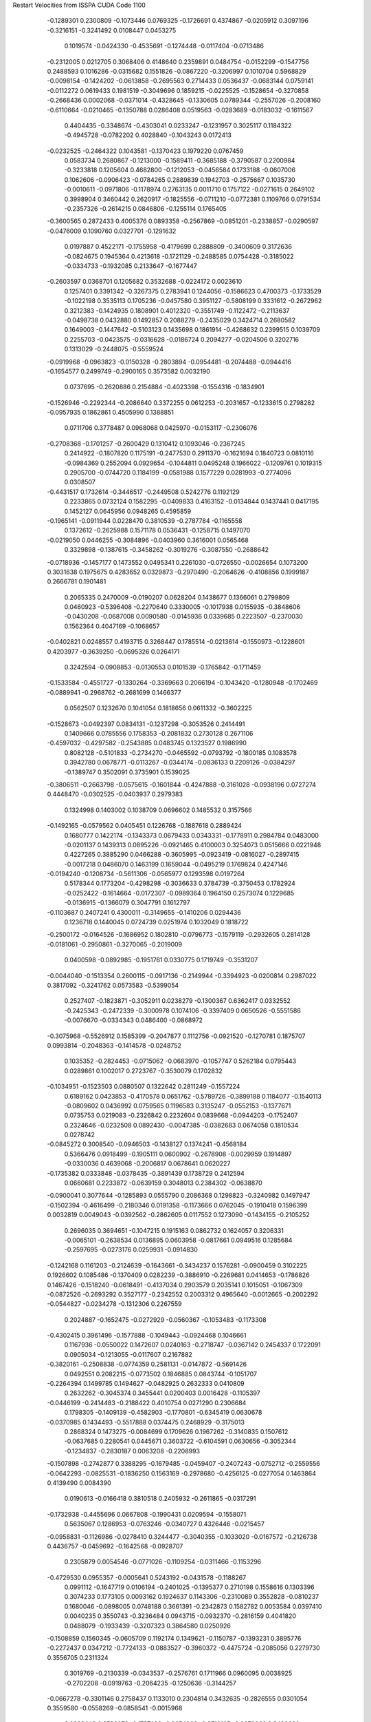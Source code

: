 Restart Velocities from ISSPA CUDA Code
1100
  -0.1289301   0.2300809  -0.1073446   0.0769325  -0.1726691   0.4374867
  -0.0205912   0.3097196  -0.3216151  -0.3241492   0.0108447   0.0453275
   0.1019574  -0.0424330  -0.4535691  -0.1274448  -0.0117404  -0.0713486
  -0.2312005   0.0212705   0.3068406   0.4148640   0.2359891   0.0484754
  -0.0152299  -0.1547756   0.2488593   0.1016286  -0.0315682   0.1551826
  -0.0867220  -0.3206997   0.1010704   0.5968829  -0.0098154  -0.1424202
  -0.0613858  -0.2695563   0.2714433   0.0536437  -0.0683144   0.0759141
  -0.0112272   0.0619433   0.1981519  -0.3049696   0.1859215  -0.0225525
  -0.1528654  -0.3270858  -0.2668436   0.0002068  -0.0371014  -0.4328645
  -0.1330605   0.0789344  -0.2557026  -0.2008160  -0.6110664  -0.0210465
  -0.1350788   0.0286408   0.0519563  -0.0283689  -0.0183032  -0.1611567
   0.4404435  -0.3348674  -0.4303041   0.0233247  -0.1231957   0.3025117
   0.1184322  -0.4945728  -0.0782202   0.4028840  -0.1043243   0.0172413
  -0.0232525  -0.2464322   0.1043581  -0.1370423   0.1979220   0.0767459
   0.0583734   0.2680867  -0.1213000  -0.1589411  -0.3685188  -0.3790587
   0.2200984  -0.3233818   0.1205604   0.4682800  -0.1212053  -0.0456584
   0.1733188  -0.0607006   0.1062606  -0.0906423  -0.0784265   0.2889839
   0.1942703  -0.2575667   0.1035730  -0.0010611  -0.0971806  -0.1178974
   0.2763135   0.0011710   0.1757122  -0.0271615   0.2649102   0.3998904
   0.3460442   0.2620917  -0.1825556  -0.0711210  -0.0772381   0.1109766
   0.0791534  -0.2357326  -0.2614215   0.0846806  -0.1255114   0.1765405
  -0.3600565   0.2872433   0.4005376   0.0893358  -0.2567869  -0.0851201
  -0.2338857  -0.0290597  -0.0476009   0.1090760   0.0327701  -0.1291632
   0.0197887   0.4522171  -0.1755958  -0.4179699   0.2888809  -0.3400609
   0.3172636  -0.0824675   0.1945364   0.4213618  -0.1721129  -0.2488585
   0.0754428  -0.3185022  -0.0334733  -0.1932085   0.2133647  -0.1677447
  -0.2603597   0.0368701   0.1205682   0.3532688  -0.0224172   0.0023610
   0.1257401   0.3391342  -0.3267375   0.2783941   0.1244056  -0.1586623
   0.4700373  -0.1733529  -0.1022198   0.3535113   0.1705236  -0.0457580
   0.3951127  -0.5808199   0.3331612  -0.2672962   0.3212383  -0.1424935
   0.1808901   0.4012320  -0.3551749  -0.1122472  -0.2113637  -0.0498738
   0.0432880   0.1492857   0.2088279  -0.2435029   0.3424714   0.2680582
   0.1649003  -0.1447642  -0.5103123   0.1435698   0.1861914  -0.4268632
   0.2399515   0.1039709   0.2255703  -0.0423575  -0.0316628  -0.0186724
   0.2094277  -0.0204506   0.3202716   0.1313029  -0.2448075  -0.5559524
  -0.0919968  -0.0963823  -0.0150328  -0.2803894  -0.0954481  -0.2074488
  -0.0944416  -0.1654577   0.2499749  -0.2900165   0.3573582   0.0032190
   0.0737695  -0.2620886   0.2154884  -0.4023398  -0.1554316  -0.1834901
  -0.1526946  -0.2292344  -0.2086640   0.3372255   0.0612253  -0.2031657
  -0.1233615   0.2798282  -0.0957935   0.1862861   0.4505990   0.1388851
   0.0711706   0.3778487   0.0968068   0.0425970  -0.0153117  -0.2306076
  -0.2708368  -0.1701257  -0.2600429   0.1310412   0.1093046  -0.2367245
   0.2414922  -0.1807820   0.1175191  -0.2477530   0.2911370  -0.1621694
   0.1840723   0.0810116  -0.0984369   0.2552094   0.0929654  -0.1044811
   0.0495248   0.1966022  -0.1209761   0.1019315   0.2905700  -0.0744720
   0.1184199  -0.0581988   0.1577229   0.0281993  -0.2774096   0.0308507
  -0.4431517   0.1732614  -0.3446517  -0.2449508   0.5242776   0.1192129
   0.2233865   0.0732124   0.1582295  -0.0409833   0.4163152  -0.0134844
   0.1437441   0.0417195   0.1452127   0.0645956   0.0948265   0.4595859
  -0.1965141  -0.0911944   0.0228470   0.3810539  -0.2787784  -0.1165558
   0.1372612  -0.2625988   0.1571178   0.0536431  -0.1258715   0.1497070
  -0.0219050   0.0446255  -0.3084896  -0.0403960   0.3616001   0.0565468
   0.3329898  -0.1387615  -0.3458262  -0.3019276  -0.3087550  -0.2688642
  -0.0718936  -0.1457177   0.1473552   0.0495341   0.2261030  -0.0726550
  -0.0026654   0.1073200   0.3031638   0.1975675   0.4283652   0.0329873
  -0.2970490  -0.2064626  -0.4108856   0.1999187   0.2666781   0.1901481
   0.2065335   0.2470009  -0.0190207   0.0628204   0.1438677   0.1366061
   0.2799809   0.0460923  -0.5396408  -0.2270640   0.3330005  -0.1017938
   0.0155935  -0.3848606  -0.0430208  -0.0687008   0.0090580  -0.0145936
   0.0339685   0.2223507  -0.2370030   0.1562364   0.4047169  -0.1068657
  -0.0402821   0.0248557   0.4193715   0.3268447   0.1785514  -0.0213614
  -0.1550973  -0.1228601   0.4203977  -0.3639250  -0.0695326   0.0264171
   0.3242594  -0.0908853  -0.0130553   0.0101539  -0.1765842  -0.1711459
  -0.1533584  -0.4551727  -0.1330264  -0.3369663   0.2066194  -0.1043420
  -0.1280948  -0.1702469  -0.0889941  -0.2968762  -0.2681699   0.1466377
   0.0562507   0.1232670   0.1041054   0.1818656   0.0611332  -0.3602225
  -0.1528673  -0.0492397   0.0834131  -0.1237298  -0.3053526   0.2414491
   0.1409666   0.0785556   0.1758353  -0.2081832   0.2730128   0.2671106
  -0.4597032  -0.4297582  -0.2543885   0.0483745   0.1323527   0.1986990
   0.8082128  -0.5101833  -0.2734270  -0.0465592  -0.0793792  -0.1800185
   0.1083578   0.3942780   0.0678771  -0.0113267  -0.0344174  -0.0836133
   0.2209126  -0.0384297  -0.1389747   0.3502091   0.3735901   0.1539025
  -0.3806511  -0.2663798  -0.0575615  -0.1601844  -0.4247888  -0.3161028
  -0.0938196   0.0727274   0.4448470  -0.0302525  -0.0403937   0.2979383
   0.1324998   0.1403002   0.1038709   0.0696602   0.1485532   0.3157566
  -0.1492165  -0.0579562   0.0405451   0.1226768  -0.1887618   0.2889424
   0.1680777   0.1422174  -0.1343373   0.0679433   0.0343331  -0.1778911
   0.2984784   0.0483000  -0.0201137   0.1439313   0.0895226  -0.0921465
   0.4100003   0.3254073   0.0515666   0.0221948   0.4227265   0.3885290
   0.0466288  -0.3605995  -0.0923419  -0.0816027  -0.2897415  -0.0017218
   0.0486070   0.1463199   0.1659044  -0.0495219   0.1769824   0.4247146
  -0.0194240  -0.1208734  -0.5611306  -0.0565977   0.1293598   0.0197264
   0.5178344   0.1773204  -0.4298298  -0.3036633   0.3784739  -0.3750453
   0.1782924  -0.0252422  -0.1614664  -0.0172307  -0.0989364   0.1964150
   0.2573074   0.1229685  -0.0136915  -0.1366079   0.3047791   0.1612797
  -0.1103687   0.2407241   0.4300011  -0.3149655  -0.1410206   0.0294436
   0.1236718   0.1440045   0.0724739   0.0251974   0.1032049   0.1818722
  -0.2500172  -0.0164526  -0.1686952   0.1802810  -0.0796773  -0.1579119
  -0.2932605   0.2814128  -0.0181061  -0.2950861  -0.3270065  -0.2019009
   0.0400598  -0.0892985  -0.1951761   0.0330775   0.1719749  -0.3531207
  -0.0044040  -0.1513354   0.2600115  -0.0917136  -0.2149944  -0.3394923
  -0.0200814   0.2987022   0.3817092  -0.3241762   0.0573583  -0.5399054
   0.2527407  -0.1823871  -0.3052911   0.0238279  -0.1300367   0.6362417
   0.0332552  -0.2425343  -0.2472339  -0.3000978   0.1074106  -0.3397409
   0.0650526  -0.5551586  -0.0076670  -0.0334343   0.0486400  -0.0868972
  -0.3075968  -0.5526912   0.1585399  -0.2047877   0.1112756  -0.0921520
  -0.1270781   0.1875707   0.0993814  -0.2048363  -0.1414578  -0.0248752
   0.1035352  -0.2824453  -0.0715062  -0.0683970  -0.1057747   0.5262184
   0.0795443   0.0289861   0.1002017   0.2723767  -0.3530079   0.1702832
  -0.1034951  -0.1523503   0.0880507   0.1322642   0.2811249  -0.1557224
   0.6189162   0.0423853  -0.4170578   0.0651762  -0.5789726  -0.3899188
   0.1184077  -0.1540113  -0.0809602   0.0436992   0.0759565   0.1196583
   0.3135247  -0.0552153  -0.1377671   0.0735753   0.0219083  -0.2326842
   0.2232604   0.0839668  -0.0944203  -0.1752407   0.2324646  -0.0232508
   0.0892430  -0.0047385  -0.0382683   0.0674058   0.1810534   0.0278742
  -0.0845272   0.3008540  -0.0946503  -0.1438127   0.1374241  -0.4568184
   0.5366476   0.0918499  -0.1905111   0.0600902  -0.2678908  -0.0029959
   0.1914897  -0.0330036   0.4639068  -0.2006817   0.0678641   0.0620227
  -0.1735382   0.0333848  -0.0378435  -0.3891439   0.1738729   0.2412594
   0.0660681   0.2233872  -0.0639159   0.3048013   0.2384302  -0.0638870
  -0.0900041   0.3077644  -0.1285893   0.0555790   0.2086368   0.1298823
  -0.3240982   0.1497947  -0.1502394  -0.4616499  -0.2180346   0.0191358
  -0.1173666   0.0762045  -0.1910418   0.1596399   0.0032819   0.0049043
  -0.0392562  -0.2862605   0.0117552   0.1273090  -0.1434155  -0.2105252
   0.2696035   0.3694651  -0.1047215   0.1915163   0.0862732   0.1624057
   0.3206331  -0.0065101  -0.2638534   0.0136895   0.0603958  -0.0817661
   0.0949516   0.1285684  -0.2597695  -0.0273176   0.0259931  -0.0914830
  -0.1242168   0.1161203  -0.2124639  -0.1643661  -0.3434237   0.1576281
  -0.0900459   0.3102225   0.1926602   0.1085486  -0.1370409   0.0282239
  -0.3886910  -0.2269681   0.0414653  -0.1786826   0.1467426  -0.1518240
  -0.0618491  -0.4137034   0.2903579   0.2035141   0.1015051  -0.1067309
  -0.0872526  -0.2693292   0.3527177  -0.2342552   0.2003312   0.4965640
  -0.0012665  -0.2002292  -0.0544827  -0.0234278  -0.1312306   0.2267559
   0.2024887  -0.1652475  -0.0272929  -0.0560367  -0.1053483  -0.1173308
  -0.4302415   0.3961496  -0.1577888  -0.1049443  -0.0924468   0.1046661
   0.1167936  -0.0550022   0.1472607   0.0240163  -0.2718747  -0.0367142
   0.2454337   0.1722091   0.0905034  -0.1213055  -0.0117607   0.2167882
  -0.3820161  -0.2508838  -0.0774359   0.2581131  -0.0147872  -0.5691426
   0.0492551   0.2082215  -0.0773502   0.1846885   0.0843744  -0.1051707
  -0.2264394   0.1499785   0.1494627  -0.0482925   0.2632333   0.0410809
   0.2632262  -0.3045374   0.3455441   0.0200403   0.0016428  -0.1105397
  -0.0446199  -0.2414483  -0.2188422   0.4010754   0.0271290   0.2306684
   0.1798305  -0.1409139  -0.4582903  -0.1770801  -0.6345419   0.0630678
  -0.0370985   0.1434493  -0.5517888   0.0374475   0.2468929  -0.3175013
   0.2868324   0.1473275  -0.0084699   0.1709626   0.1967262  -0.3140835
   0.1507612  -0.0637685   0.2280541   0.0445671   0.3603722  -0.6104591
   0.0630656  -0.3052344  -0.1234837  -0.2830187   0.0063208  -0.2208993
  -0.1507898  -0.2742877   0.3388295  -0.1679485  -0.0459407  -0.2407243
  -0.0752712  -0.2559556  -0.0642293  -0.0825531  -0.1836250   0.1563169
  -0.2978680  -0.4256125  -0.0277054   0.1463864   0.4139490   0.0084390
   0.0190613  -0.0166418   0.3810518   0.2405932  -0.2611865  -0.0317291
  -0.1732938  -0.4455696   0.0667808  -0.1990431   0.0209594  -0.1558071
   0.5635067   0.1286953  -0.0763246  -0.0340727   0.4326446  -0.0215457
  -0.0958831  -0.1126986  -0.0278410   0.3244477  -0.3040355  -0.1033020
  -0.0167572  -0.2126738   0.4436757  -0.0459692  -0.1642568  -0.0928707
   0.2305879   0.0054546  -0.0771026  -0.1109254  -0.0311466  -0.1153296
  -0.4729530   0.0955357  -0.0005641   0.5243192  -0.0431578  -0.1188267
   0.0991112  -0.1647719   0.0106194  -0.2401025  -0.1395377   0.2710198
   0.1558616   0.1303396   0.3074233   0.1773105   0.0093162   0.1924637
   0.1143306  -0.2310089   0.3552828  -0.0810237   0.1680046  -0.0898005
   0.0748188   0.3661391  -0.2342873   0.1582782   0.0053584   0.0397410
   0.0040235   0.3550743  -0.3236484   0.0943715  -0.0932370  -0.2816159
   0.4041820   0.0488079  -0.1933439  -0.3207323   0.3864580   0.0250926
  -0.1508859   0.1560345  -0.0605709   0.1192174   0.1349621  -0.1150787
  -0.1393231   0.3895776  -0.2272437   0.0347212  -0.7724133  -0.0883527
  -0.3960372  -0.4475724  -0.2085056   0.2279730   0.3556705   0.2311324
   0.3019769  -0.2130339  -0.0343537  -0.2576761   0.1711966   0.0960095
   0.0038925  -0.2702208  -0.0919763  -0.2064235  -0.1250636  -0.3144257
  -0.0667278  -0.3301146   0.2758437   0.1133010   0.2304814   0.3432635
  -0.2826555   0.0301054   0.3559580  -0.0558269  -0.0858541  -0.0015968
   0.2883643   0.0529379  -0.1787423  -0.0654060  -0.0510105  -0.0653063
   0.3403626   0.1007695   0.4168153   0.1973757   0.2445012   0.2011583
  -0.2970622  -0.0311047  -0.1127874   0.6170263  -0.1456331  -0.0421957
   0.0998734  -0.2606205   0.2226512   0.0978039   0.0603054  -0.1571022
  -0.2132813   0.1403510  -0.4143400  -0.1828007   0.1020968  -0.0429711
  -0.0631799   0.1008159   0.0175335   0.0507424   0.4078107   0.0437299
   0.0366652   0.3246482  -0.1662545  -0.0897056  -0.0429716   0.2510835
  -0.1109204   0.4219162   0.2951199   0.1645472   0.0962193   0.1251883
   0.0770645  -0.0100102  -0.0587568   0.2816728   0.0516372   0.1959909
   0.0360151  -0.0460228   0.5651512  -0.3771835   0.1696850   0.4186336
   0.0525815  -0.0405949  -0.5469147   0.5148173   0.1515092  -0.1944692
   0.2691143   0.0992202  -0.0685173   0.2060869  -0.1842007   0.0794774
   0.0937120  -0.5537809  -0.1345039  -0.0286173  -0.1021846   0.1254268
   0.0777217   0.0110321  -0.3667500   0.2090060  -0.0634642  -0.1246153
   0.1846712  -0.3399687  -0.2215808   0.1223104   0.1393690  -0.1969150
  -0.1193754   0.0852076   0.4168287   0.1037636  -0.3041123  -0.2564811
   0.0754647  -0.1796797  -0.1229881  -0.3278266  -0.1876255   0.1061729
  -0.1044079   0.4238717  -0.0457256   0.0484469   0.1428914  -0.2829638
  -0.0250151   0.0468061  -0.3088959  -0.3977793  -0.1509026  -0.1186484
  -0.4050246  -0.2835520   0.2224837   0.1261618   0.4560962  -0.0537383
  -0.2853397  -0.2370242  -0.2640810  -0.1457464  -0.2499289   0.0143263
   0.0459866   0.0270914   0.2227333  -0.1197701   0.1195679  -0.1627315
  -0.2032849   0.2507178   0.2138271   0.0572468  -0.0860829   0.1192918
  -0.0471316   0.1312417  -0.1599682   0.1887593   0.1075973   0.2080755
   0.1960697   0.3790626  -0.1214258  -0.1890841  -0.0903957  -0.0843542
  -0.1262418   0.1960884   0.5760871  -0.2732911  -0.2159450   0.0965853
  -0.4087458   0.1919121   0.0380285   0.0559961  -0.2989522   0.2264383
  -0.0593224  -0.2239649  -0.0891296   0.2521538   0.2264478   0.4189215
   0.2871791  -0.1085443   0.4175999  -0.0655718   0.2633622  -0.0157890
   0.0658576   0.1474660  -0.4102144   0.0295549   0.0971472  -0.1472553
   0.2135142  -0.1361559   0.0503641  -0.0629823   0.2339735  -0.2181117
  -0.0631698   0.0036356  -0.3797081  -0.0414024   0.1755513  -0.1154375
   0.2111725  -0.2081470   0.2013900  -0.3697199  -0.3317389   0.1752560
   0.1992941  -0.1661259   0.0339201   0.1475827  -0.0949866  -0.1156676
  -0.2211393  -0.3054884   0.0582476   0.1455313  -0.4403723  -0.0040054
  -0.0105011   0.1015429   0.1490778   0.3808072   0.0147378   0.0072354
  -0.1321887   0.0241156  -0.0175730   0.0406096   0.1170267   0.0926249
   0.0968153  -0.1792076   0.3243906  -0.0605296   0.1221893  -0.2700386
   0.2863705  -0.0347689  -0.1206433  -0.1131988  -0.1145778  -0.1405250
  -0.1222795  -0.0165156  -0.2769436   0.0210586  -0.4144939   0.2285839
  -0.1981655   0.3404696   0.1293021   0.0828714   0.2570648   0.0125862
   0.0759205   0.5057408   0.1444283  -0.0627777   0.3636485   0.1969671
  -0.2050629  -0.1246846  -0.3209905  -0.0296869   0.3166698  -0.2826261
   0.1404523  -0.0287755  -0.0023205  -0.1927436   0.0892765  -0.1403660
  -0.0958982  -0.1572816  -0.2229551   0.0698997   0.1914902  -0.1574482
  -0.4240637  -0.0290408  -0.0473321  -0.1912412   0.0475980   0.1842810
   0.2829631   0.1007455   0.2001593   0.0106723  -0.2037934   0.0717162
  -0.0150608  -0.2182640  -0.2672388   0.2772433   0.0565265   0.3659414
   0.0173310   0.2629814  -0.2529682  -0.3233896   0.3243769  -0.2977089
   0.2634292  -0.4518048  -0.1612893   0.4429545  -0.0972048   0.3256014
  -0.0441795  -0.1006524  -0.1427704  -0.0668503   0.1662352  -0.0894586
   0.5251161   0.4133434  -0.3500444   0.0144562  -0.0474750   0.2233465
   0.1382576   0.0772327  -0.0196906  -0.5848367   0.0960437  -0.3892060
  -0.0807565  -0.2343379  -0.3481766   0.1483372   0.3423915   0.2400507
  -0.2848507   0.0073386  -0.2203874  -0.3801918  -0.1748993   0.1854732
   0.0228427   0.0572599  -0.1483492   0.1121745   0.3514290  -0.3612809
  -0.1483297  -0.3563393   0.2290704  -0.0828734  -0.1206678   0.3389613
  -0.0113777   0.1293671  -0.0843668   0.2819594  -0.0441711   0.1396456
  -0.0805851  -0.2911163   0.2092068  -0.3062228  -0.3297420  -0.1169635
   0.0701521  -0.1448395  -0.1592679  -0.1480095  -0.1021259  -0.2990106
  -0.0832796   0.4164495   0.2116552   0.2259083   0.2484243  -0.1085716
  -0.1273534   0.2394615  -0.0173865   0.3232861  -0.0954812   0.3360663
  -0.0507912  -0.1591285   0.0267858  -0.0981251   0.1190106   0.0442057
   0.0596174  -0.1277306   0.5560883   0.1550661  -0.1108631  -0.0241176
  -0.0140465  -0.1709275  -0.1744229  -0.1623561  -0.5420825  -0.2383171
   0.0056442   0.3312352  -0.3076860  -0.0457958   0.2671403  -0.0437662
  -0.2516017  -0.1270712  -0.2200297  -0.0494701   0.1195141   0.1646910
  -0.1552945   0.1034438  -0.1015705  -0.0897295  -0.3680157  -0.4142827
   0.0042915   0.0217904  -0.1917710  -0.0341520  -0.0048730   0.1120787
  -0.0975033  -0.4905066  -0.0928852   0.0793366   0.0923035  -0.0672773
  -0.0324733   0.0264340  -0.1300197   0.0299553   0.1830966  -0.0800883
  -0.1038707  -0.1680921   0.2256547  -0.5862411  -0.1158479  -0.3983095
  -0.3262847  -0.4075713   0.2950909  -0.3923143  -0.3688280  -0.4838782
  -0.0945266  -0.1104997  -0.2622268   0.0111013   0.0313644   0.0972540
   0.1487425  -0.0381403   0.0176007   0.2176146   0.0952861   0.0023289
   0.1835158  -0.0908245  -0.3641818   0.1157510   0.1254896  -0.3529841
  -0.0065329  -0.2652585  -0.2605028   0.0653661   0.0653426   0.1176184
   0.1170551  -0.3301060  -0.0553141   0.1050962  -0.2267707  -0.1664805
  -0.1208499  -0.0351460   0.1009190  -0.0786606   0.0565324   0.0899723
  -0.2449329   0.1699645   0.0019998  -0.2952700   0.0441417  -0.3315800
  -0.3381522  -0.0873311  -0.0066045  -0.1048902  -0.2112740   0.2870637
  -0.2807712  -0.2195483   0.3170170   0.3388196  -0.1366870  -0.1893308
  -0.1248825   0.1484578   0.3640575   0.0426959   0.2142884   0.2056119
   0.1987600  -0.4341572   0.3436826   0.1617189  -0.4136530   0.1593647
   0.0806534   0.1198731   0.3190474  -0.4137197  -0.0224060   0.3454024
   0.2258636   0.1420246   0.0728915  -0.1209173   0.2187611  -0.1491682
   0.3209110  -0.1569732  -0.2915746  -0.0107426  -0.0504183  -0.1761096
  -0.0433317   0.1574422  -0.4881980   0.3586665  -0.1092503   0.1462857
   0.3027408   0.1427813   0.2052242  -0.3632102   0.3008582   0.1141396
   0.0936432  -0.3428353  -0.1160091  -0.1210679   0.0748890   0.1886809
  -0.0000131   0.0704490  -0.1474626  -0.0869425  -0.5225945   0.0649701
   0.1564970  -0.2512447   0.2258820   0.0705011  -0.1531231  -0.2402466
  -0.4446419  -0.6294993   0.1126269  -0.0363164  -0.1720048  -0.0972741
   0.1275173   0.1663383   0.0561956  -0.1757236   0.3404393  -0.0044247
  -0.1082785  -0.0761110  -0.0754831  -0.0666090   0.1121890   0.0830535
   0.2867566   0.2353687  -0.1507457   0.3049594   0.3433699   0.0830311
   0.2650713   0.1087661  -0.2580483   0.1047359   0.2426850  -0.2213848
  -0.3274290  -0.1547367   0.0610739  -0.0390003  -0.1882875   0.1691564
   0.0872226   0.3245916   0.6454515  -0.0937334  -0.0284041   0.2204527
   0.0216535   0.1549614   0.4637742   0.1620872   0.0590974  -0.0136593
  -0.3304439  -0.3541683   0.0676113   0.1688708   0.2126321   0.0061253
   0.0893269   0.0995290   0.3276215   0.0327468  -0.0687563   0.0981461
   0.2229537  -0.4220264   0.0315148  -0.0018368   0.3429282   0.0715758
   0.0330756  -0.0090432  -0.2275607  -0.3505282  -0.0642818   0.0661528
   0.1963335  -0.0444826   0.2586188  -0.1096630   0.1599475   0.2478557
   0.0905884   0.2569608  -0.0462767  -0.3579767   0.1577229  -0.0075575
  -0.1531596  -0.0642115  -0.3303165  -0.4131711   0.2017156   0.1344862
  -0.5206576   0.1935890  -0.1666100  -0.4149152   0.2656350   0.1641378
   0.0678386   0.3881167   0.0720858   0.1164877   0.0256303  -0.1454853
  -0.0264293   0.0250411  -0.3356925  -0.2962449   0.0471703   0.0391584
  -0.0744936   0.0413160   0.0218635  -0.2204741   0.1568198  -0.2404065
   0.0422120   0.0971903   0.0218291   0.0308335   0.2371058  -0.0880201
   0.0555186   0.0471724  -0.3014960  -0.3533994   0.4445285   0.2817188
  -0.0213948   0.0661795  -0.4886940   0.2859227  -0.2098363  -0.0986465
  -0.1986865   0.1583358  -0.1546601   0.0979292  -0.4481500  -0.0012675
   0.2694840   0.0801734   0.1192067  -0.2698590   0.2993630   0.2369497
   0.3317312  -0.2678461   0.4549381   0.1337354   0.1035193  -0.1110592
  -0.3154252   0.2600964  -0.4872389   0.1673615  -0.0901337  -0.1962774
  -0.1148324   0.1447751   0.2423339   0.1456646   0.5077705   0.1562046
   0.1754511   0.0311646  -0.0891148   0.1111302  -0.5037544  -0.2012727
  -0.2740739   0.2397058  -0.0553116  -0.0374580  -0.1796345   0.1552903
   0.4578072  -0.2305240   0.0165408  -0.3563125  -0.0007807   0.1463036
   0.3218589  -0.1681855  -0.1051674  -0.0072081   0.2684682  -0.1794483
   0.0622468   0.1588314   0.2010825  -0.0187864  -0.0457172   0.1560270
   0.0460842  -0.0851203  -0.1004025   0.2209837   0.0786844  -0.1149889
  -0.0959154  -0.0482673  -0.0768912  -0.7084609   0.4353006  -0.1651389
   0.2867494   0.4410605  -0.5073438   0.0434460  -0.0618423   0.3075772
   0.2178060   0.5374182   0.0019703   0.2353219  -0.1008750   0.1737632
   0.3803239   0.2648958  -0.2825285  -0.1511552   0.1298829  -0.0607857
  -0.1195311   0.2812968   0.0241380   0.2797486  -0.0977686   0.1074772
   0.1539370  -0.1284918   0.0251057   0.3664655  -0.0748762   0.0698435
  -0.3028855   0.2528450  -0.2403454  -0.1001440   0.3386656   0.1054568
  -0.0376075  -0.2679909  -0.1858005  -0.0865962   0.3459516   0.3024549
   0.1881118  -0.2345728  -0.4020059   0.0494076   0.1643495  -0.5530658
  -0.2391447  -0.0431323   0.1155050   0.1868131   0.0931235   0.2248604
  -0.2889169   0.0858298   0.0043626   0.0758818  -0.2326980   0.0562600
   0.2673390  -0.0606660   0.0603322   0.0351467  -0.3377762  -0.0110897
   0.0832458  -0.0773118   0.5250430   0.2462592  -0.2429758   0.0464708
  -0.2198455  -0.2136606   0.0901403  -0.2065051   0.1815085  -0.0826842
   0.2944188   0.4673625   0.2339620   0.2050758   0.3202940  -0.3452163
   0.4775874  -0.0973125   0.0463897   0.5670209   0.3964607   0.0253669
   0.0096899  -0.3381099   0.1271255  -0.0402072   0.2066778  -0.1430286
  -0.3952404  -0.0111753   0.4804676   0.1258963   0.0705249  -0.1374920
   0.0073870  -0.0064915   0.2142315   0.1163346  -0.1866446   0.2338856
  -0.2011275  -0.1623965   0.0003504  -0.0882205  -0.1881256   0.2375073
   0.0971403   0.1839879  -0.1998630  -0.2075136   0.1073919  -0.0207826
   0.0506558   0.1155221  -0.2222604  -0.2210158  -0.2489499  -0.0423022
  -0.0998874   0.3724932  -0.1777231  -0.0517837  -0.1514459  -0.4970451
  -0.3646234   0.3169834   0.1119249  -0.0953897  -0.4491294   0.0679140
   0.3690582   0.4122024   0.0838441  -0.2295676   0.3347406   0.3112040
   0.1599307   0.2165401   0.0499685   0.1077558  -0.0176334   0.2379405
  -0.0982885  -0.1321115  -0.2253136   0.4619790   0.2172645  -0.0335195
  -0.2149073   0.0937566   0.2256274  -0.4089758   0.0151593   0.3476125
   0.2184606   0.1326255   0.0371036  -0.2448127   0.0482480   0.1838827
  -0.3271758  -0.0137990   0.0065118   0.0287441  -0.0397383   0.0663717
  -0.0516918   0.0548391   0.4989613   0.2679933  -0.0883942   0.2701602
   0.0888877   0.1876861   0.1413130   0.1475917   0.3242125   0.5201990
  -0.0010130   0.1417170   0.0010427   0.0772937  -0.1698243  -0.0207049
  -0.0933448   0.2344529  -0.1372886   0.1070447   0.4226604  -0.0091458
  -0.1579426   0.2846132   0.0223970  -0.0272378  -0.2397782   0.1635591
  -0.0564865   0.2084122   0.0344610  -0.0838795   0.2034419  -0.2167211
  -0.3509292   0.1537931  -0.0375338   0.2038718   0.0754503  -0.4448675
  -0.4006439   0.0023640  -0.5890750  -0.4376856  -0.0025401   0.2428981
   0.2530485   0.1898591   0.0614648  -0.0290067  -0.0242975   0.0195380
   0.3504406  -0.6555257   0.3502576  -0.2276363   0.3841229  -0.1830221
   0.2806840  -0.3013748  -0.5982355   0.0559914  -0.2456168   0.4545716
  -0.4562574   0.1111906  -0.0564502   0.1520201  -0.1197579  -0.3094299
  -0.1350963  -0.0706032  -0.2456958   0.0582192  -0.0789772  -0.0180947
   0.1580893   0.3419521  -0.0153514   0.3264700  -0.4386966   0.3742703
  -0.2680678  -0.0689607   0.0049572  -0.1270505  -0.2100709  -0.0871558
   0.3801894   0.5593329   0.0310270   0.1806482   0.0447590  -0.1090460
  -0.0318829  -0.2214361  -0.3324046  -0.2169899   0.1676215  -0.0156604
  -0.0220977  -0.0110439   0.2193859  -0.0729351  -0.2442209  -0.0524040
   0.0691128   0.6637066   0.1539513   0.0511050  -0.2009127  -0.0022722
  -0.1580300   0.0146645   0.1939986   0.3464876  -0.2824244   0.2939857
   0.0737956   0.2325479  -0.1396362   0.1286543   0.3207716   0.3598678
   0.0166656   0.2754487   0.0310329  -0.0375645  -0.0293356   0.0687169
  -0.4506864  -0.2574686   0.2056977   0.0718935  -0.2983029   0.4945557
  -0.1883291  -0.1811712  -0.0159696   0.1139726  -0.3723864  -0.1836905
   0.2466714  -0.0011321  -0.6399706   0.2199200   0.4290759   0.0315354
  -0.2829241  -0.1395485  -0.0589300   0.1477444  -0.1526578  -0.1230455
  -0.0767759   0.0498160   0.0598825   0.0237033  -0.1394813  -0.2266589
   0.0507888  -0.0844318   0.2401051   0.4085754   0.2205514   0.2027341
   0.2147957  -0.5233043  -0.0832480   0.3630233  -0.1901754  -0.5038133
  -0.0894599  -0.2511372   0.0020200  -0.1876766  -0.3891354   0.1459953
   0.1967292  -0.1768881   0.0871752   0.0045233  -0.2374621  -0.0461757
  -0.2156380   0.1401984   0.0625637   0.5437911  -0.0720854  -0.1458138
   0.2560348   0.0892742   0.1415164   0.1256103  -0.0097500  -0.3080567
   0.0883793   0.0073480  -0.0212526  -0.2426638  -0.0376226   0.0939631
   0.0790078   0.0249799  -0.0992387  -0.0411062   0.1419626  -0.1000170
  -0.1208735  -0.1546406  -0.0503769  -0.1718631  -0.3085549   0.0888193
   0.1103311  -0.1342574  -0.2266721  -0.6431366   0.0133693   0.3945740
   0.2019739   0.0451590   0.3426823  -0.2083827   0.0368023   0.1116933
   0.0592186  -0.0844486   0.1250379  -0.3860469  -0.2432553   0.0270050
   0.2516299   0.0962512   0.0213897   0.2491280   0.2152174   0.2037877
   0.0293277   0.0942549   0.2602249   0.0333593   0.2660911  -0.2189116
   0.3076084  -0.2320720   0.0029953  -0.5775762   0.4261060  -0.0125992
   0.0446299  -0.0946397   0.2248474   0.2391684  -0.1719494  -0.1846589
  -0.2335168  -0.0033231  -0.2352787  -0.0861801   0.2956583   0.0258068
   0.0895099   0.0823289  -0.2791539   0.2196086  -0.2326473  -0.0677750
   0.1185965  -0.1671449   0.4199132   0.1180824   0.3042243   0.2410889
  -0.0258711   0.0215384  -0.0559073  -0.0036405  -0.3451284   0.1579302
  -0.1186833   0.0291763  -0.0337736   0.0160478  -0.3105495   0.0768547
  -0.2944166   0.3059452  -0.1163988  -0.3071681  -0.0209005  -0.0360021
  -0.4161539   0.0808283  -0.0025700   0.0752449   0.1328254   0.0516771
   0.2569011  -0.0083650   0.1771795  -0.1983931   0.1921478   0.0692662
  -0.0369847   0.0178519  -0.2663491  -0.0022362   0.4034342  -0.4451850
   0.2935682  -0.3398409  -0.1733832   0.1403022  -0.3298178  -0.3553067
   0.0133802   0.1071537  -0.7543108  -0.0519392  -0.0263973  -0.2856686
   0.2114427   0.1103595  -0.0585761   0.0104120  -0.0631010   0.5561587
  -0.0792103  -0.2868190  -0.1416687  -0.0074175   0.0854688  -0.2470466
   0.0763089  -0.4139208  -0.3333814  -0.3598628  -0.0555280  -0.1853981
  -0.0363149   0.1323587  -0.1904049  -0.0744208  -0.0638544   0.0130376
  -0.0784950   0.0191085   0.1439568  -0.0681403   0.2072982   0.0508421
  -0.0818470  -0.2644832  -0.3930730   0.0593805   0.0332893   0.3154647
  -0.3244862   0.1393594   0.3491874  -0.3444640  -0.0267562   0.1506718
   0.1085217  -0.2983602   0.1388778   0.2018528  -0.1009579   0.2583770
  -0.0646513  -0.2003824  -0.2470123   0.2769833  -0.2587152  -0.4480637
  -0.1271157   0.1727152  -0.3663913  -0.0428458   0.2604594   0.2419821
  -0.2149536  -0.0059717  -0.2791786   0.2944165   0.0534458  -0.1723341
   0.1542686   0.0025429  -0.4590350  -0.2322076  -0.2725824  -0.1535956
  -0.0803501   0.5121573  -0.3009767   0.1134578  -0.1295556  -0.1367211
  -0.3428260  -0.0454706  -0.1797241   0.0487094  -0.0144945  -0.3551940
  -0.3543756  -0.2356967  -0.1543562   0.3679670   0.0839959  -0.2486465
   0.1454465  -0.2321754   0.0210028  -0.3488310   0.2063587  -0.0616643
   0.3410610   0.0830778   0.4162247   0.1307980  -0.3233996  -0.3579957
   0.0125414  -0.3056085   0.0604684   0.2947496  -0.0686584   0.2805037
   0.3054331  -0.0642845   0.0314310  -0.4997363  -0.1180741   0.1194791
   0.0464506  -0.0961796  -0.0700430   0.3086465  -0.0734932  -0.3488558
  -0.2978651  -0.0252211  -0.0102556   0.1588306   0.1701809   0.0117006
  -0.0141950  -0.0223918  -0.2099809  -0.1602151   0.3401879   0.2766217
  -0.1511592  -0.3376091   0.2248031   0.1729334  -0.0650668   0.1670066
  -0.0565794   0.1960679  -0.1925294   0.1978197   0.1067785  -0.2364946
   0.2334069   0.0515272  -0.0911649  -0.1441258  -0.1706208  -0.3652418
   0.0970310   0.0745796   0.1156076  -0.1158367  -0.1009464   0.1352996
   0.1242452  -0.1647595  -0.2312540  -0.2340203   0.2010778   0.0936862
  -0.1018615  -0.0017912   0.3247192   0.2077543   0.4454110  -0.1822860
  -0.0430681   0.0878545   0.0087206   0.1018705   0.0419952   0.1250886
   0.1038577   0.0616923   0.1360534  -0.6058972  -0.3308801   0.0532250
   0.2714030   0.1831178   0.0571537   0.2745658   0.1048779  -0.0489613
  -0.0038157   0.2272887   0.0498535   0.2461445  -0.0306460   0.1550269
  -0.3770360   0.0135717  -0.8018183  -0.1942262  -0.2727456  -0.1167282
   0.0861885   0.2064384   0.2510667  -0.0602692  -0.0087057  -0.3168935
  -0.1019835  -0.5487651   0.3652206  -0.1287992   0.0199065   0.1929687
   0.0774916  -0.1749507  -0.0028643   0.0924320  -0.2425569  -0.0346400
  -0.1724650   0.1588384   0.1435949  -0.2652307  -0.1009531   0.0196821
  -0.1645021   0.0439031  -0.2260784  -0.1100357   0.0858079  -0.4547473
  -0.2693205   0.0632687   0.1157796   0.1581178   0.4830541   0.2838710
   0.2244754  -0.1368462   0.2131791  -0.0344179   0.2962396   0.5752694
  -0.0680778   0.0005742  -0.3232700  -0.1839648   0.0974266   0.0623583
   0.1181225  -0.1654334   0.4370121  -0.0397399   0.4001402  -0.0593893
   0.0506326  -0.2446051   0.0547347  -0.0328644  -0.1903497  -0.5611949
  -0.1447651   0.3538347  -0.1158841  -0.2688953  -0.4301954   0.0158306
  -0.1408048   0.0993806   0.2115762  -0.3344539  -0.0230841   0.4770085
   0.2586589  -0.5096774   0.3030448  -0.0460748   0.0344979   0.2037997
   0.1995710   0.1786194  -0.0414279   0.2505166  -0.2519449  -0.0285224
   0.1205379   0.0567550   0.0127349   0.4675139  -0.0225197  -0.0538285
   0.2292053  -0.2434194  -0.0836248  -0.1221778  -0.1751548   0.2893102
  -0.2052223  -0.2036072   0.4930806   0.2717961  -0.0448973   0.2257544
  -0.3766394   0.3177027   0.1661198  -0.1317057   0.0265547  -0.0130506
   0.1225691   0.0923860  -0.1715659  -0.3281364   0.0638589   0.3619052
  -0.2275552   0.1330353   0.1799047   0.1191436   0.2245114  -0.3802231
  -0.4329043  -0.0664006   0.2339479  -0.2782429  -0.0497108   0.1326782
   0.3067799   0.0026226  -0.4949531   0.0849158  -0.0853165  -0.1281419
  -0.2446816  -0.1293069   0.1444920   0.2074409  -0.1055024   0.2059659
  -0.4661902  -0.3516747   0.1482530   0.0138485  -0.1128855  -0.3610710
   0.1074950  -0.0639916   0.1803662  -0.1563217  -0.0509834   0.0033216
  -0.1454125  -0.0232285  -0.2041858   0.0352389  -0.3581221  -0.0894124
   0.1919698   0.1003555  -0.1296664   0.4573569  -0.4434984  -0.0485957
   0.3078128  -0.0629727  -0.2920846   0.0551387   0.3757789   0.0918130
   0.3029140   0.0030770  -0.1359959   0.2060095   0.3407229   0.0213359
   0.0284139   0.0287892   0.1180417   0.1771933   0.0206817   0.0899337
  -0.0119604  -0.0362547   0.1938777   0.2126682  -0.0303494  -0.0736834
   0.0048959  -0.1657586  -0.3281326   0.0303389  -0.3142751  -0.1768407
  -0.1937431  -0.0061102  -0.0653203  -0.0599677  -0.1990159  -0.2000780
   0.0953115   0.1851258   0.3174565  -0.0062456   0.3518676   0.0987855
   0.0314263  -0.0912268  -0.1017094   0.2233642  -0.0738896   0.2494296
  -0.0707820   0.2059954   0.0207299  -0.5202100  -0.3701266  -0.0101058
   0.1275382   0.1346869   0.2115913  -0.0008686   0.1295887   0.0429533
   0.0664444  -0.2554323  -0.3674542  -0.4409299  -0.0685701  -0.2337279
  -0.0065633   0.4617425   0.1319120  -0.0702419  -0.1104100   0.1003273
   0.0058983  -0.1271356   0.0253954  -0.1160671  -0.2662584  -0.1758481
   0.0785080  -0.2509339   0.1169172   0.0879297  -0.0319109   0.0308606
   0.0435913  -0.3290364   0.3873956  -0.1103000  -0.1740675   0.3498903
  -0.4153143  -0.2263407   0.2016954  -0.2933726   0.2332253   0.2771145
  -0.0568161  -0.0029418  -0.0755104   0.2853028  -0.0468473  -0.0584715
   0.5759659  -0.1226190   0.0208173   0.0899826   0.0406363   0.0763184
   0.2137349   0.0172942   0.3484607  -0.1024610   0.2356674   0.3037291
   0.1399135  -0.0921016  -0.3211312   0.1848851   0.3675659   0.0384365
   0.0605590  -0.0939428   0.1867751  -0.4857317   0.2086143   0.2230084
   0.1605751  -0.0981881   0.0681148   0.1309914   0.3234292   0.2037614
  -0.1480497   0.0043314  -0.1148318   0.2234809  -0.0811139   0.1538615
   0.1402848   0.1553958  -0.0727858   0.0743013   0.4044950  -0.1167776
   0.0171273   0.0400179  -0.0072153  -0.0592773  -0.0675419   0.1274452
   0.5041673   0.7232851   0.2449304   0.4307801   0.0626021  -0.2824714
   0.3110094   0.3891673   0.0795074  -0.1287489   0.0607037   0.1697303
  -0.2108093  -0.0417957   0.3394899   0.0126172  -0.1984017  -0.3531476
  -0.2287468   0.1545765   0.3971641   0.0688960  -0.0090037  -0.0309244
   0.1169948   0.2658683  -0.1214472  -0.1021602  -0.3211488   0.0286259
  -0.0096356   0.0822197  -0.2702091   0.1610397   0.0423432   0.1070960
   0.4127113   0.3826183  -0.1068291  -0.0101886  -0.0960136   0.1897343
  -0.1374882  -0.3314007   0.2896985   0.0549360   0.3654203  -0.4949489
   0.1342942  -0.2436508   0.0288978  -0.5222970   0.3095139   0.2559655
  -0.0236556   0.2899034  -0.1541821   0.1066355  -0.0458921   0.3657674
  -0.2655497   0.0100075  -0.5996736  -0.1621995  -0.0225734   0.1690091
   0.5902975   0.1448001   0.3705599  -0.0710900  -0.3613895   0.0806886
  -0.1041959   0.3090056   0.3504794   0.1378414   0.1033147   0.0954641
   0.1926074  -0.2940558  -0.1354934   0.2070467  -0.1354304  -0.0656274
  -0.1149406  -0.0976855   0.0202537   0.0336315   0.3312625  -0.2317220
  -0.0680126  -0.0095302  -0.1554548  -0.0636685  -0.1128970  -0.1241657
  -0.0411158   0.0851058  -0.3337686   0.3925168  -0.0934482  -0.0554059
  -0.0404298   0.1584025   0.3025658   0.5198457  -0.2795877   0.1178383
  -0.1095280   0.3285513   0.4212566  -0.1068629  -0.0387793  -0.0667562
  -0.2046034  -0.0115951  -0.1029119  -0.1005871   0.3656179   0.2136353
  -0.2781274  -0.2550128  -0.2602271   0.1986008  -0.3143169  -0.1337062
   0.0791378   0.3834371  -0.0889126   0.2106812   0.0388579   0.1935496
   0.2106589   0.3815340  -0.0515966   0.6513060  -0.1559960  -0.4696616
  -0.3290037  -0.1933885   0.1550786  -0.5560758   0.0478794   0.1073451
  -0.2802216   0.2988310   0.1329663   0.2818650  -0.0336944   0.3414082
  -0.1318234   0.1966821  -0.2040851  -0.0835463  -0.0313370  -0.1534781
   0.3279549   0.0370620  -0.0996765   0.2102157   0.0846398  -0.2144585
  -0.2475272  -0.2943336   0.3428548  -0.0753294  -0.0998322  -0.0474683
  -0.1793102  -0.2530522   0.1761990   0.2133151   0.3766096  -0.2642010
   0.1606199   0.0117477   0.3659143  -0.1945500   0.1519011   0.3491144
   0.1104148  -0.0697451   0.0063500   0.1930440   0.1330022   0.0939926
  -0.3680623   0.0024267   0.1026843  -0.8161067  -0.3488868  -0.2558526
  -0.1119564  -0.1334485  -0.1796322   0.3320397  -0.1757134   0.2496759
   0.3202965   0.1767033  -0.1131056   0.2989574   0.3088865   0.4480397
  -0.1453088  -0.1162857  -0.0031425  -0.4290468  -0.0612074   0.1378153
   0.1218587   0.3106694  -0.1744674   0.1763351   0.3554673   0.4740859
  -0.1669048   0.0193750   0.1784793  -0.4123327  -0.0385099   0.0028316
  -0.3472299  -0.1368891   0.1158804   0.2672319  -0.0280302   0.0872881
   0.2723879   0.1280639  -0.2515678  -0.1327418  -0.0130112   0.2157226
   0.1523288  -0.3566881   0.0210864  -0.0576104   0.0463521   0.2734121
  -0.3855060   0.1874519  -0.0970618   0.1506220   0.1598471  -0.1137064
   0.0352293   0.3470774   0.2106880   0.0638120  -0.0751851  -0.1462881
   0.2106990   0.1590022   0.0993213   0.2879935  -0.3308775   0.1063079
   0.0202762   0.3321352  -0.0856276   0.1513036   0.1426637   0.0026648
  -0.5654904   0.0931922  -0.6793242  -0.1571609  -0.1034506  -0.2272346
  -0.0634762   0.3901457  -0.2614893   0.2040878   0.3762245  -0.2599109
   0.1430188  -0.1463114   0.1819986   0.1485220   0.0931861  -0.1702144
  -0.2100887  -0.1222432   0.1430490   0.0585619   0.3243186  -0.1135358
  -0.0244314  -0.0376942  -0.0267910  -0.0782454   0.1005901   0.0491838
  -0.0603589   0.0147220  -0.3394321   0.0210442   0.1710994  -0.2016660
  -0.0312983  -0.0736058   0.2275924  -0.1339072  -0.2868993   0.0125506
  -0.2345212  -0.0523899  -0.3138916  -0.0603111   0.1566029  -0.5734376
   0.0799976  -0.1649651  -0.1945346  -0.3607214   0.4919405  -0.8027335
   0.0687392   0.3544802   0.0958093   0.1068360   0.3808905   0.0294624
   0.0398536  -0.1217589   0.0742775   0.1042291  -0.0319628  -0.1392190
   0.0949868  -0.1255742  -0.1679702  -0.1788998   0.0753931   0.2952688
   0.2561603   0.2492844  -0.0520409   0.2863303  -0.0870294   0.4444489
   0.0809970  -0.0217396  -0.2347856   0.1415250   0.3597990   0.0484303
   0.1224864   0.0747461  -0.2873897  -0.1818440  -0.0764712  -0.0219111
   0.0316306   0.5058073  -0.1204059  -0.2606392  -0.0852989   0.2964939
  -0.1697053   0.1854658   0.1873821   0.0229976   0.2460317  -0.1830102
  -0.4714515   0.2648114   0.0884196  -0.1233908   0.1175051  -0.1459017
  -0.2197451   0.0341814  -0.0958385   0.0528912   0.1338072  -0.3502306
   0.6229692  -0.0433236   0.4048266   0.2522233  -0.1940648   0.3567309
   0.1027392  -0.1739992   0.1467943  -0.1687806   0.4490527   0.1295431
  -0.0587761   0.1747506  -0.1299293  -0.2055690  -0.0637338  -0.4709527
   0.0570049   0.0981307   0.1660628  -0.0280485  -0.1112590  -0.0117142
   0.2921679   0.1806165  -0.0234993   0.0799447  -0.2518470  -0.0978203
   0.3701713  -0.0251815   0.0191952   0.3160183  -0.1586698  -0.0118094
   0.0202442   0.1909986   0.2996825  -0.4704312  -0.1963701   0.4639793
  -0.0343253  -0.2084077   0.3113447   0.2419418   0.1959634  -0.3566445
  -0.1243292  -0.1299148   0.0188665  -0.1095708   0.2851418   0.0364926
  -0.4090360   0.0234483  -0.3001780   0.3393012  -0.2145793   0.2036477
   0.2044702  -0.0479750  -0.5340537  -0.5521594  -0.2257476  -0.8254411
  -0.0211804  -0.2536323   0.0960727  -0.0447390  -0.1107018  -0.0809138
   0.2207716   0.0207942   0.3287912  -0.2195429   0.5642713   0.0643133
  -0.0689413   0.0893817  -0.0403607  -0.4377872  -0.2744049   0.1104888
  -0.0002114   0.1972968   0.1838443   0.1942057  -0.2528534  -0.3804458
   0.0563053  -0.3255293   0.2906723   0.1745369   0.2090417  -0.0465183
   0.0111658  -0.2033402   0.2525427  -0.4610520   0.0520874   0.0530171
   0.1883855   0.0320383   0.1304639   0.1791675  -0.0020748   0.0832599
   0.2066208   0.3817706   0.2227553  -0.1322272  -0.2093943   0.1965230
  -0.2479271   0.1753232  -0.4097743  -0.3016511  -0.0663823   0.0166586
   0.0968603   0.1128175   0.1345461  -0.1089030   0.1034175  -0.1557870
   0.1458956   0.2986721  -0.1406614   0.1894033   0.3111246  -0.4431313
  -0.1822455   0.2060520   0.0784426   0.1041584   0.5091225   0.0742783
   0.1415683   0.3938490  -0.0278924  -0.1506917  -0.0656729  -0.0441244
  -0.0948716  -0.3232645  -0.1201633   0.1345118   0.1132982   0.2679187
   0.3710546  -0.1681245  -0.1526952  -0.0442647   0.2258454  -0.3832357
   0.2004567   0.1343814  -0.6101558  -0.1034920  -0.1020044  -0.0542617
  -0.1135843  -0.1144784  -0.0934458   0.0342468   0.1760567   0.1969113
  -0.0655961   0.0454190   0.2255511   0.4274718  -0.3142779   0.1943955
  -0.0773784  -0.2069585  -0.0845872  -0.3327864  -0.3349676  -0.1620258
   0.1824266  -0.2785434   0.4166530   0.0128848   0.3878166  -0.1233448
   0.1199815   0.0791196   0.0055403  -0.2957989  -0.0395335  -0.1378158
   0.0887515   0.2964729   0.3748565   0.1041313   0.1329635  -0.2324544
 200.0000000 200.0000000 200.0000000  90.0000000  90.0000000  90.0000000
